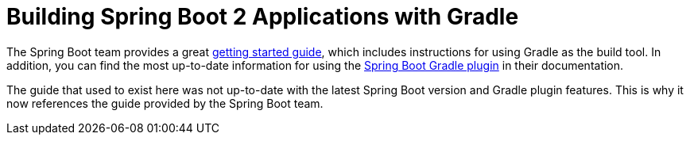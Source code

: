 = Building Spring Boot 2 Applications with Gradle

The Spring Boot team provides a great https://spring.io/guides/gs/spring-boot/[getting started guide], which includes instructions for using Gradle as the build tool.
In addition, you can find the most up-to-date information for using the https://docs.spring.io/spring-boot/docs/2.2.2.RELEASE/reference/htmlsingle/#build-tool-plugins-gradle-plugin[Spring Boot Gradle plugin] in their documentation.

The guide that used to exist here was not up-to-date with the latest Spring Boot version and Gradle plugin features.
This is why it now references the guide provided by the Spring Boot team.
